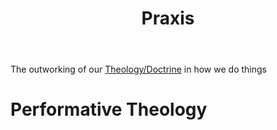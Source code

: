 :PROPERTIES:
:ID:       091b4456-8dd7-4689-bee4-120cfd53cf69
:END:
#+title: Praxis
        #+created: [2024-11-24 Sun 08:57]
        #+last_modified: [2024-11-24 Sun 08:57]
The outworking of our [[id:300cbb31-e54d-4971-8bd5-923cd2ab5ac7][Theology/Doctrine]] in how we do things
* Performative Theology
:PROPERTIES:
:ID:       88e53c2b-54a1-4092-b625-766762cddd19
:END:
